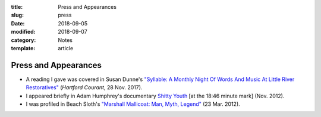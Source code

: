 :title: Press and Appearances
:slug: press
:date: 2018-09-05
:modified: 2018-09-07
:category: Notes
:template: article

Press and Appearances
=====================

* A reading I gave was covered in Susan Dunne's `"Syllable: A Monthly Night Of Words And
  Music At Little River Restoratives"`_ (*Hartford Courant*, 28 Nov. 2017).
* I appeared briefly in Adam Humphrey's documentary `Shitty Youth`_ [at the 18:46
  minute mark] (Nov. 2012).
* I was profiled in Beach Sloth's `"Marshall Mallicoat: Man, Myth, Legend"`_ (23 Mar. 2012).

.. _`"Syllable: A Monthly Night Of Words And Music At Little River Restoratives"`:
   http://www.courant.com/entertainment/arts-theater/hc-syllable-poetry-series-little-river-restorative-20171119-story.html
.. _`Shitty Youth`: https://www.youtube.com/watch?v=Ppm8__FxZ4o
.. _`"Marshall Mallicoat: Man, Myth, Legend"`: http://www.beachsloth.com/marshall-mallicoat-man-myth-legend.html

